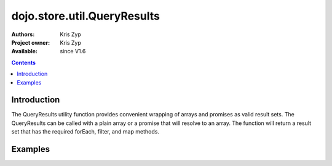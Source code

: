 .. _dojo/store/util/QueryResults:

============================
dojo.store.util.QueryResults
============================

:Authors: Kris Zyp
:Project owner: Kris Zyp
:Available: since V1.6

.. contents ::
  :depth: 2

Introduction
============

The QueryResults utility function provides convenient wrapping of arrays and promises as valid result sets. The QueryResults can be called with a plain array or a promise that will resolve to an array. The function will return a result set that has the required forEach, filter, and map methods.

Examples
========

.. js ::

 require(["dojo/store/util/QueryResults"],
   function(QueryResults){
 var someData = [
   {id:1, name:"One"},
   {id:2, name:"Two"}
 ];
 var results = QueryResults(someData);
 results.forEach(objectHandler); // works in all browsers
